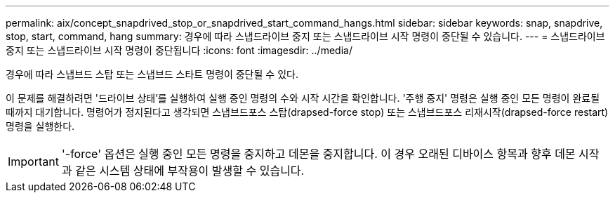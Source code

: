 ---
permalink: aix/concept_snapdrived_stop_or_snapdrived_start_command_hangs.html 
sidebar: sidebar 
keywords: snap, snapdrive, stop, start, command, hang 
summary: 경우에 따라 스냅드라이브 중지 또는 스냅드라이브 시작 명령이 중단될 수 있습니다. 
---
= 스냅드라이브 중지 또는 스냅드라이브 시작 명령이 중단됩니다
:icons: font
:imagesdir: ../media/


[role="lead"]
경우에 따라 스냅브드 스탑 또는 스냅브드 스타트 명령이 중단될 수 있다.

이 문제를 해결하려면 '드라이브 상태'를 실행하여 실행 중인 명령의 수와 시작 시간을 확인합니다. '주행 중지' 명령은 실행 중인 모든 명령이 완료될 때까지 대기합니다. 명령어가 정지된다고 생각되면 스냅브드포스 스탑(drapsed-force stop) 또는 스냅브드포스 리재시작(drapsed-force restart) 명령을 실행한다.


IMPORTANT: '-force' 옵션은 실행 중인 모든 명령을 중지하고 데몬을 중지합니다. 이 경우 오래된 디바이스 항목과 향후 데몬 시작과 같은 시스템 상태에 부작용이 발생할 수 있습니다.
